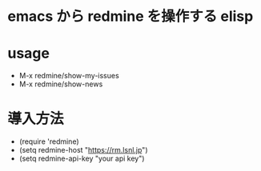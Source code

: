* emacs から redmine を操作する elisp

* usage
- M-x redmine/show-my-issues
- M-x redmine/show-news

* 導入方法
- (require 'redmine)
- (setq redmine-host "https://rm.lsnl.jp")
- (setq redmine-api-key "your api key")
